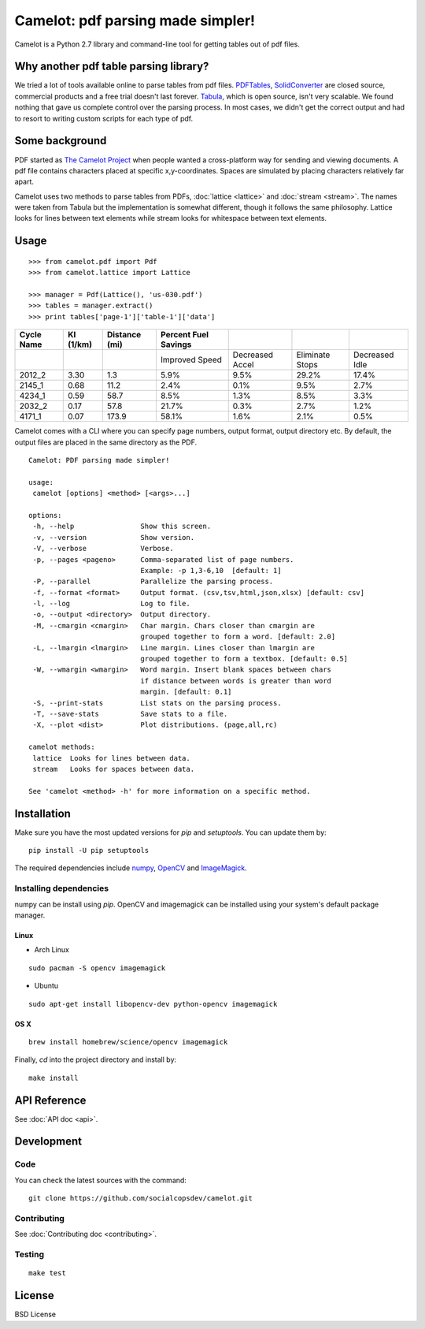 .. camelot documentation master file, created by
   sphinx-quickstart on Tue Jul 19 13:44:18 2016.
   You can adapt this file completely to your liking, but it should at least
   contain the root `toctree` directive.

==================================
Camelot: pdf parsing made simpler!
==================================

Camelot is a Python 2.7 library and command-line tool for getting tables out of pdf files.

Why another pdf table parsing library?
======================================

We tried a lot of tools available online to parse tables from pdf files. `PDFTables`_, `SolidConverter`_ are closed source, commercial products and a free trial doesn't last forever. `Tabula`_, which is open source, isn't very scalable. We found nothing that gave us complete control over the parsing process. In most cases, we didn't get the correct output and had to resort to writing custom scripts for each type of pdf.

.. _PDFTables: https://pdftables.com/
.. _SolidConverter: http://www.soliddocuments.com/pdf/-to-word-converter/304/1
.. _Tabula: http://tabula.technology/

Some background
===============

PDF started as `The Camelot Project`_ when people wanted a cross-platform way for sending and viewing documents. A pdf file contains characters placed at specific x,y-coordinates. Spaces are simulated by placing characters relatively far apart.

Camelot uses two methods to parse tables from PDFs, :doc:`lattice <lattice>` and :doc:`stream <stream>`. The names were taken from Tabula but the implementation is somewhat different, though it follows the same philosophy. Lattice looks for lines between text elements while stream looks for whitespace between text elements.

.. _The Camelot Project: http://www.planetpdf.com/planetpdf/pdfs/warnock_camelot.pdf

Usage
=====

::

    >>> from camelot.pdf import Pdf
    >>> from camelot.lattice import Lattice

    >>> manager = Pdf(Lattice(), 'us-030.pdf')
    >>> tables = manager.extract()
    >>> print tables['page-1']['table-1']['data']

.. csv-table::
   :header: "Cycle Name","KI (1/km)","Distance (mi)","Percent Fuel Savings","","",""

   "","","","Improved Speed","Decreased Accel","Eliminate Stops","Decreased Idle"
   "2012_2","3.30","1.3","5.9%","9.5%","29.2%","17.4%"
   "2145_1","0.68","11.2","2.4%","0.1%","9.5%","2.7%"
   "4234_1","0.59","58.7","8.5%","1.3%","8.5%","3.3%"
   "2032_2","0.17","57.8","21.7%","0.3%","2.7%","1.2%"
   "4171_1","0.07","173.9","58.1%","1.6%","2.1%","0.5%"

Camelot comes with a CLI where you can specify page numbers, output format, output directory etc. By default, the output files are placed in the same directory as the PDF.

::

    Camelot: PDF parsing made simpler!

    usage:
     camelot [options] <method> [<args>...]

    options:
     -h, --help                Show this screen.
     -v, --version             Show version.
     -V, --verbose             Verbose.
     -p, --pages <pageno>      Comma-separated list of page numbers.
                               Example: -p 1,3-6,10  [default: 1]
     -P, --parallel            Parallelize the parsing process.
     -f, --format <format>     Output format. (csv,tsv,html,json,xlsx) [default: csv]
     -l, --log                 Log to file.
     -o, --output <directory>  Output directory.
     -M, --cmargin <cmargin>   Char margin. Chars closer than cmargin are
                               grouped together to form a word. [default: 2.0]
     -L, --lmargin <lmargin>   Line margin. Lines closer than lmargin are
                               grouped together to form a textbox. [default: 0.5]
     -W, --wmargin <wmargin>   Word margin. Insert blank spaces between chars
                               if distance between words is greater than word
                               margin. [default: 0.1]
     -S, --print-stats         List stats on the parsing process.
     -T, --save-stats          Save stats to a file.
     -X, --plot <dist>         Plot distributions. (page,all,rc)

    camelot methods:
     lattice  Looks for lines between data.
     stream   Looks for spaces between data.

    See 'camelot <method> -h' for more information on a specific method.

Installation
============

Make sure you have the most updated versions for `pip` and `setuptools`. You can update them by::

    pip install -U pip setuptools

The required dependencies include `numpy`_, `OpenCV`_ and `ImageMagick`_.

.. _numpy: http://www.numpy.org/
.. _OpenCV: http://opencv.org/
.. _ImageMagick: http://www.imagemagick.org/script/index.php

Installing dependencies
-----------------------

numpy can be install using `pip`. OpenCV and imagemagick can be installed using your system's default package manager.

Linux
^^^^^

* Arch Linux

::

    sudo pacman -S opencv imagemagick

* Ubuntu

::

    sudo apt-get install libopencv-dev python-opencv imagemagick

OS X
^^^^

::

    brew install homebrew/science/opencv imagemagick

Finally, `cd` into the project directory and install by::

    make install

API Reference
=============

See :doc:`API doc <api>`.

Development
===========

Code
----

You can check the latest sources with the command::

    git clone https://github.com/socialcopsdev/camelot.git

Contributing
------------

See :doc:`Contributing doc <contributing>`.

Testing
-------

::

    make test

License
=======

BSD License